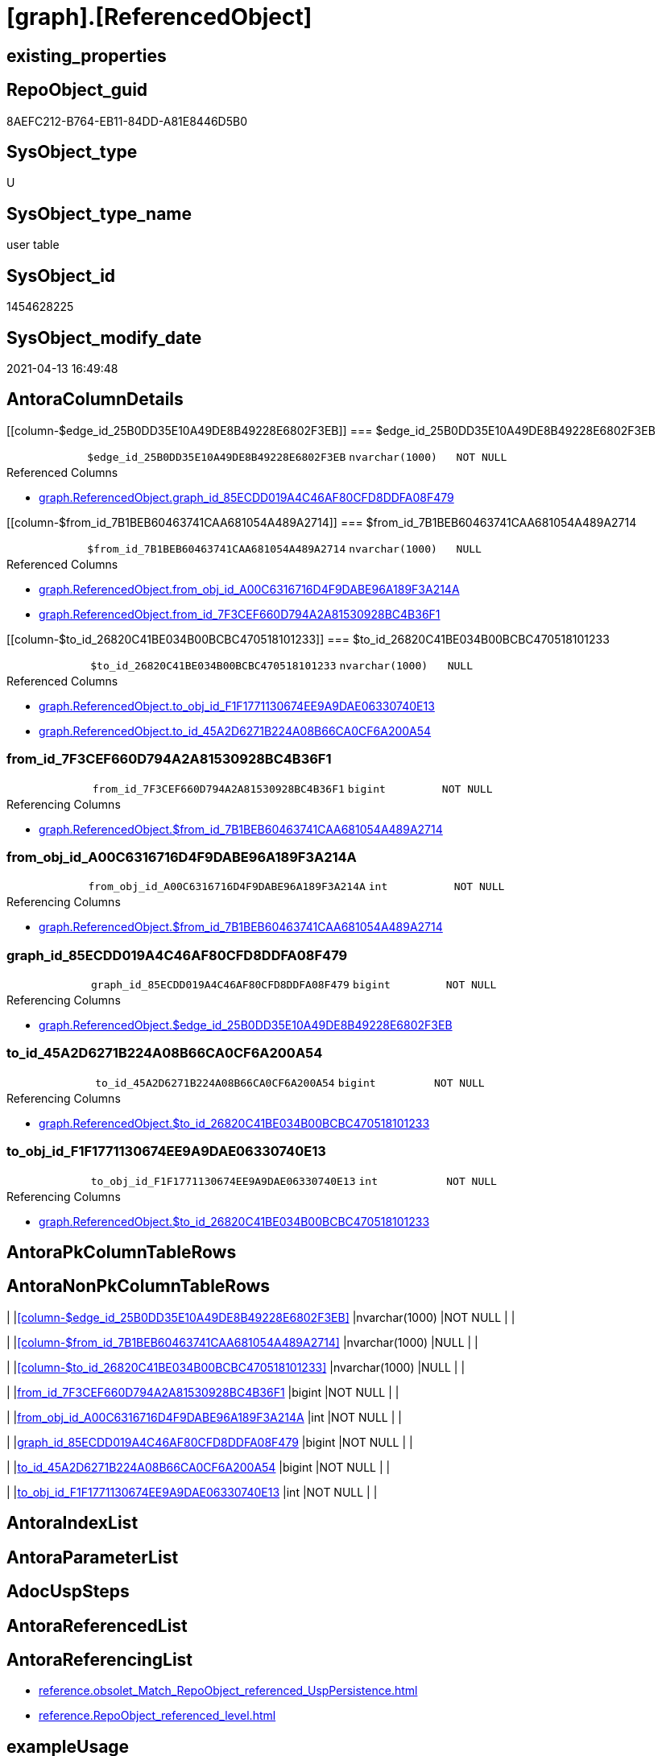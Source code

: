 = [graph].[ReferencedObject]

== existing_properties

// tag::existing_properties[]
:ExistsProperty--antorareferencinglist:
:ExistsProperty--FK:
:ExistsProperty--Columns:
// end::existing_properties[]

== RepoObject_guid

// tag::RepoObject_guid[]
8AEFC212-B764-EB11-84DD-A81E8446D5B0
// end::RepoObject_guid[]

== SysObject_type

// tag::SysObject_type[]
U 
// end::SysObject_type[]

== SysObject_type_name

// tag::SysObject_type_name[]
user table
// end::SysObject_type_name[]

== SysObject_id

// tag::SysObject_id[]
1454628225
// end::SysObject_id[]

== SysObject_modify_date

// tag::SysObject_modify_date[]
2021-04-13 16:49:48
// end::SysObject_modify_date[]

== AntoraColumnDetails

// tag::AntoraColumnDetails[]
[[column-$edge_id_25B0DD35E10A49DE8B49228E6802F3EB]]
=== $edge_id_25B0DD35E10A49DE8B49228E6802F3EB

[cols="d,m,m,m,m,d"]
|===
|
|$edge_id_25B0DD35E10A49DE8B49228E6802F3EB
|nvarchar(1000)
|NOT NULL
|
|
|===

.Referenced Columns
--
* xref:graph.ReferencedObject.adoc#column-graph_id_85ECDD019A4C46AF80CFD8DDFA08F479[+graph.ReferencedObject.graph_id_85ECDD019A4C46AF80CFD8DDFA08F479+]
--


[[column-$from_id_7B1BEB60463741CAA681054A489A2714]]
=== $from_id_7B1BEB60463741CAA681054A489A2714

[cols="d,m,m,m,m,d"]
|===
|
|$from_id_7B1BEB60463741CAA681054A489A2714
|nvarchar(1000)
|NULL
|
|
|===

.Referenced Columns
--
* xref:graph.ReferencedObject.adoc#column-from_obj_id_A00C6316716D4F9DABE96A189F3A214A[+graph.ReferencedObject.from_obj_id_A00C6316716D4F9DABE96A189F3A214A+]
* xref:graph.ReferencedObject.adoc#column-from_id_7F3CEF660D794A2A81530928BC4B36F1[+graph.ReferencedObject.from_id_7F3CEF660D794A2A81530928BC4B36F1+]
--


[[column-$to_id_26820C41BE034B00BCBC470518101233]]
=== $to_id_26820C41BE034B00BCBC470518101233

[cols="d,m,m,m,m,d"]
|===
|
|$to_id_26820C41BE034B00BCBC470518101233
|nvarchar(1000)
|NULL
|
|
|===

.Referenced Columns
--
* xref:graph.ReferencedObject.adoc#column-to_obj_id_F1F1771130674EE9A9DAE06330740E13[+graph.ReferencedObject.to_obj_id_F1F1771130674EE9A9DAE06330740E13+]
* xref:graph.ReferencedObject.adoc#column-to_id_45A2D6271B224A08B66CA0CF6A200A54[+graph.ReferencedObject.to_id_45A2D6271B224A08B66CA0CF6A200A54+]
--


[[column-from_id_7F3CEF660D794A2A81530928BC4B36F1]]
=== from_id_7F3CEF660D794A2A81530928BC4B36F1

[cols="d,m,m,m,m,d"]
|===
|
|from_id_7F3CEF660D794A2A81530928BC4B36F1
|bigint
|NOT NULL
|
|
|===

.Referencing Columns
--
* xref:graph.ReferencedObject.adoc#column-$from_id_7B1BEB60463741CAA681054A489A2714[+graph.ReferencedObject.$from_id_7B1BEB60463741CAA681054A489A2714+]
--


[[column-from_obj_id_A00C6316716D4F9DABE96A189F3A214A]]
=== from_obj_id_A00C6316716D4F9DABE96A189F3A214A

[cols="d,m,m,m,m,d"]
|===
|
|from_obj_id_A00C6316716D4F9DABE96A189F3A214A
|int
|NOT NULL
|
|
|===

.Referencing Columns
--
* xref:graph.ReferencedObject.adoc#column-$from_id_7B1BEB60463741CAA681054A489A2714[+graph.ReferencedObject.$from_id_7B1BEB60463741CAA681054A489A2714+]
--


[[column-graph_id_85ECDD019A4C46AF80CFD8DDFA08F479]]
=== graph_id_85ECDD019A4C46AF80CFD8DDFA08F479

[cols="d,m,m,m,m,d"]
|===
|
|graph_id_85ECDD019A4C46AF80CFD8DDFA08F479
|bigint
|NOT NULL
|
|
|===

.Referencing Columns
--
* xref:graph.ReferencedObject.adoc#column-$edge_id_25B0DD35E10A49DE8B49228E6802F3EB[+graph.ReferencedObject.$edge_id_25B0DD35E10A49DE8B49228E6802F3EB+]
--


[[column-to_id_45A2D6271B224A08B66CA0CF6A200A54]]
=== to_id_45A2D6271B224A08B66CA0CF6A200A54

[cols="d,m,m,m,m,d"]
|===
|
|to_id_45A2D6271B224A08B66CA0CF6A200A54
|bigint
|NOT NULL
|
|
|===

.Referencing Columns
--
* xref:graph.ReferencedObject.adoc#column-$to_id_26820C41BE034B00BCBC470518101233[+graph.ReferencedObject.$to_id_26820C41BE034B00BCBC470518101233+]
--


[[column-to_obj_id_F1F1771130674EE9A9DAE06330740E13]]
=== to_obj_id_F1F1771130674EE9A9DAE06330740E13

[cols="d,m,m,m,m,d"]
|===
|
|to_obj_id_F1F1771130674EE9A9DAE06330740E13
|int
|NOT NULL
|
|
|===

.Referencing Columns
--
* xref:graph.ReferencedObject.adoc#column-$to_id_26820C41BE034B00BCBC470518101233[+graph.ReferencedObject.$to_id_26820C41BE034B00BCBC470518101233+]
--


// end::AntoraColumnDetails[]

== AntoraPkColumnTableRows

// tag::AntoraPkColumnTableRows[]








// end::AntoraPkColumnTableRows[]

== AntoraNonPkColumnTableRows

// tag::AntoraNonPkColumnTableRows[]
|
|<<column-$edge_id_25B0DD35E10A49DE8B49228E6802F3EB>>
|nvarchar(1000)
|NOT NULL
|
|

|
|<<column-$from_id_7B1BEB60463741CAA681054A489A2714>>
|nvarchar(1000)
|NULL
|
|

|
|<<column-$to_id_26820C41BE034B00BCBC470518101233>>
|nvarchar(1000)
|NULL
|
|

|
|<<column-from_id_7F3CEF660D794A2A81530928BC4B36F1>>
|bigint
|NOT NULL
|
|

|
|<<column-from_obj_id_A00C6316716D4F9DABE96A189F3A214A>>
|int
|NOT NULL
|
|

|
|<<column-graph_id_85ECDD019A4C46AF80CFD8DDFA08F479>>
|bigint
|NOT NULL
|
|

|
|<<column-to_id_45A2D6271B224A08B66CA0CF6A200A54>>
|bigint
|NOT NULL
|
|

|
|<<column-to_obj_id_F1F1771130674EE9A9DAE06330740E13>>
|int
|NOT NULL
|
|

// end::AntoraNonPkColumnTableRows[]

== AntoraIndexList

// tag::AntoraIndexList[]

// end::AntoraIndexList[]

== AntoraParameterList

// tag::AntoraParameterList[]

// end::AntoraParameterList[]

== AdocUspSteps

// tag::adocuspsteps[]

// end::adocuspsteps[]


== AntoraReferencedList

// tag::antorareferencedlist[]

// end::antorareferencedlist[]


== AntoraReferencingList

// tag::antorareferencinglist[]
* xref:reference.obsolet_Match_RepoObject_referenced_UspPersistence.adoc[]
* xref:reference.RepoObject_referenced_level.adoc[]
// end::antorareferencinglist[]


== exampleUsage

// tag::exampleusage[]

// end::exampleusage[]


== exampleUsage_2

// tag::exampleusage_2[]

// end::exampleusage_2[]


== exampleUsage_3

// tag::exampleusage_3[]

// end::exampleusage_3[]


== exampleUsage_4

// tag::exampleusage_4[]

// end::exampleusage_4[]


== exampleUsage_5

// tag::exampleusage_5[]

// end::exampleusage_5[]


== exampleWrong_Usage

// tag::examplewrong_usage[]

// end::examplewrong_usage[]


== has_execution_plan_issue

// tag::has_execution_plan_issue[]

// end::has_execution_plan_issue[]


== has_get_referenced_issue

// tag::has_get_referenced_issue[]

// end::has_get_referenced_issue[]


== has_history

// tag::has_history[]

// end::has_history[]


== has_history_columns

// tag::has_history_columns[]

// end::has_history_columns[]


== is_persistence

// tag::is_persistence[]

// end::is_persistence[]


== is_persistence_check_duplicate_per_pk

// tag::is_persistence_check_duplicate_per_pk[]

// end::is_persistence_check_duplicate_per_pk[]


== is_persistence_check_for_empty_source

// tag::is_persistence_check_for_empty_source[]

// end::is_persistence_check_for_empty_source[]


== is_persistence_delete_changed

// tag::is_persistence_delete_changed[]

// end::is_persistence_delete_changed[]


== is_persistence_delete_missing

// tag::is_persistence_delete_missing[]

// end::is_persistence_delete_missing[]


== is_persistence_insert

// tag::is_persistence_insert[]

// end::is_persistence_insert[]


== is_persistence_truncate

// tag::is_persistence_truncate[]

// end::is_persistence_truncate[]


== is_persistence_update_changed

// tag::is_persistence_update_changed[]

// end::is_persistence_update_changed[]


== is_repo_managed

// tag::is_repo_managed[]

// end::is_repo_managed[]


== microsoft_database_tools_support

// tag::microsoft_database_tools_support[]

// end::microsoft_database_tools_support[]


== MS_Description

// tag::ms_description[]

// end::ms_description[]


== persistence_source_RepoObject_fullname

// tag::persistence_source_repoobject_fullname[]

// end::persistence_source_repoobject_fullname[]


== persistence_source_RepoObject_fullname2

// tag::persistence_source_repoobject_fullname2[]

// end::persistence_source_repoobject_fullname2[]


== persistence_source_RepoObject_guid

// tag::persistence_source_repoobject_guid[]

// end::persistence_source_repoobject_guid[]


== persistence_source_RepoObject_xref

// tag::persistence_source_repoobject_xref[]

// end::persistence_source_repoobject_xref[]


== pk_index_guid

// tag::pk_index_guid[]

// end::pk_index_guid[]


== pk_IndexPatternColumnDatatype

// tag::pk_indexpatterncolumndatatype[]

// end::pk_indexpatterncolumndatatype[]


== pk_IndexPatternColumnName

// tag::pk_indexpatterncolumnname[]

// end::pk_indexpatterncolumnname[]


== pk_IndexSemanticGroup

// tag::pk_indexsemanticgroup[]

// end::pk_indexsemanticgroup[]


== ReferencedObjectList

// tag::referencedobjectlist[]

// end::referencedobjectlist[]


== usp_persistence_RepoObject_guid

// tag::usp_persistence_repoobject_guid[]

// end::usp_persistence_repoobject_guid[]


== UspExamples

// tag::uspexamples[]

// end::uspexamples[]


== UspParameters

// tag::uspparameters[]

// end::uspparameters[]


== sql_modules_definition

// tag::sql_modules_definition[]
[source,sql]
----

----
// end::sql_modules_definition[]



